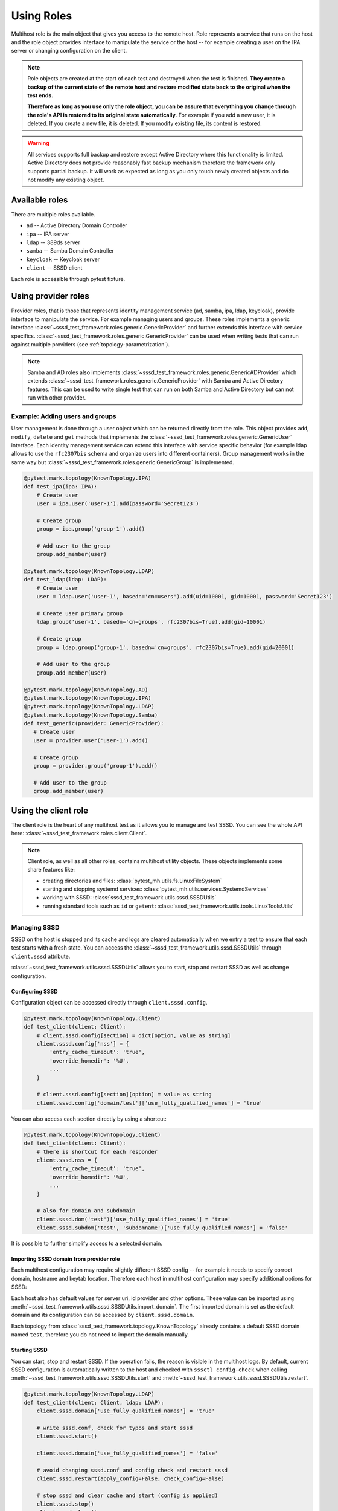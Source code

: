 Using Roles
###########

Multihost role is the main object that gives you access to the remote host. Role
represents a service that runs on the host and the role object provides
interface to manipulate the service or the host -- for example creating a user
on the IPA server or changing configuration on the client.

.. note::

    Role objects are created at the start of each test and destroyed when the
    test is finished. **They create a backup of the current state of the remote
    host and restore modified state back to the original when the test ends.**

    **Therefore as long as you use only the role object, you can be assure that
    everything you change through the role's API is restored to its original
    state automatically.** For example if you add a new user, it is deleted. If
    you create a new file, it is deleted. If you modify existing file, its
    content is restored.

.. warning::

    All services supports full backup and restore except Active Directory where
    this functionality is limited. Active Directory does not provide reasonably
    fast backup mechanism therefore the framework only supports partial backup.
    It will work as expected as long as you only touch newly created objects and
    do not modify any existing object.

Available roles
***************

There are multiple roles available.

* ``ad`` -- Active Directory Domain Controller
* ``ipa`` -- IPA server
* ``ldap`` -- 389ds server
* ``samba`` -- Samba Domain Controller
* ``keycloak`` -- Keycloak server
* ``client`` -- SSSD client

Each role is accessible through pytest fixture.

Using provider roles
********************

Provider roles, that is those that represents identity management service (ad,
samba, ipa, ldap, keycloak), provide interface to manipulate the service. For
example managing users and groups. These roles implements a generic interface
:class:`~sssd_test_framework.roles.generic.GenericProvider` and further extends
this interface with service specifics.
:class:`~sssd_test_framework.roles.generic.GenericProvider` can be used when
writing tests that can run against multiple providers (see
:ref:`topology-parametrization`).

.. note::

   Samba and AD roles also implements
   :class:`~sssd_test_framework.roles.generic.GenericADProvider` which extends
   :class:`~sssd_test_framework.roles.generic.GenericProvider` with Samba and
   Active Directory features. This can be used to write single test that can run
   on both Samba and Active Directory but can not run with other provider.

Example: Adding users and groups
================================

User management is done through a user object which can be returned directly
from the role. This object provides ``add``, ``modify``, ``delete`` and ``get``
methods that implements the
:class:`~sssd_test_framework.roles.generic.GenericUser` interface. Each identity
management service can extend this interface with service specific behavior (for
example ldap allows to use the ``rfc2307bis`` schema and organize users into
different containers). Group management works in the same way but
:class:`~sssd_test_framework.roles.generic.GenericGroup` is implemented.

.. code-block:: python

    @pytest.mark.topology(KnownTopology.IPA)
    def test_ipa(ipa: IPA):
        # Create user
        user = ipa.user('user-1').add(password='Secret123')

        # Create group
        group = ipa.group('group-1').add()

        # Add user to the group
        group.add_member(user)

    @pytest.mark.topology(KnownTopology.LDAP)
    def test_ldap(ldap: LDAP):
        # Create user
        user = ldap.user('user-1', basedn='cn=users').add(uid=10001, gid=10001, password='Secret123')

        # Create user primary group
        ldap.group('user-1', basedn='cn=groups', rfc2307bis=True).add(gid=10001)

        # Create group
        group = ldap.group('group-1', basedn='cn=groups', rfc2307bis=True).add(gid=20001)

        # Add user to the group
        group.add_member(user)

    @pytest.mark.topology(KnownTopology.AD)
    @pytest.mark.topology(KnownTopology.IPA)
    @pytest.mark.topology(KnownTopology.LDAP)
    @pytest.mark.topology(KnownTopology.Samba)
    def test_generic(provider: GenericProvider):
       # Create user
       user = provider.user('user-1').add()

       # Create group
       group = provider.group('group-1').add()

       # Add user to the group
       group.add_member(user)

.. seealso::

    See the following role objects:
    :class:`~sssd_test_framework.roles.ad.AD`,
    :class:`~sssd_test_framework.roles.ipa.IPA`,
    :class:`~sssd_test_framework.roles.ldap.LDAP`,
    :class:`~sssd_test_framework.roles.samba.Samba`,
    :class:`~sssd_test_framework.roles.keycloak.Keycloak`

Using the client role
*********************

The client role is the heart of any multihost test as it allows you to manage
and test SSSD. You can see the whole API here:
:class:`~sssd_test_framework.roles.client.Client`.

.. note::

    Client role, as well as all other roles, contains multihost utility objects.
    These objects implements some share features like:

    * creating directories and files: :class:`pytest_mh.utils.fs.LinuxFileSystem`
    * starting and stopping systemd services: :class:`pytest_mh.utils.services.SystemdServices`
    * working with SSSD: :class:`sssd_test_framework.utils.sssd.SSSDUtils`
    * running standard tools such as ``id`` or ``getent``: :class:`sssd_test_framework.utils.tools.LinuxToolsUtils`

    .. code-block:: python
        :caption: Example: Working with files and directories

        @pytest.mark.topology(KnownTopology.LDAP)
        def test_files(client: Client):
            # Read file
            nsswitch = client.fs.read('/etc/nsswitch.conf')

            # Write file
            client.fs.write('/etc/krb5.conf', '''
                [logging]
                default = FILE:/var/log/krb5libs.log

                [libdefaults]
                ticket_lifetime = 24h
                renew_lifetime = 7d
                forwardable = true
                rdns = false
            ''')

            # Create directory
            client.fs.mkdir('/tmp/newdir', mode='0600')

    .. code-block:: python
        :caption: Example: Managing services

        @pytest.mark.topology(KnownTopology.LDAP)
        def test_service(ldap: LDAP):
            # Stop directory server
            ldap.svc.stop('dirsrv.target')

Managing SSSD
=============

SSSD on the host is stopped and its cache and logs are cleared automatically
when we entry a test to ensure that each test starts with a fresh state. You can
access the :class:`~sssd_test_framework.utils.sssd.SSSDUtils` through
``client.sssd`` attribute.

:class:`~sssd_test_framework.utils.sssd.SSSDUtils` allows you to start, stop and
restart SSSD as well as change configuration.

Configuring SSSD
----------------

Configuration object can be accessed directly through ``client.sssd.config``.

.. code-block:: python

        @pytest.mark.topology(KnownTopology.Client)
        def test_client(client: Client):
            # client.sssd.config[section] = dict[option, value as string]
            client.sssd.config['nss'] = {
                'entry_cache_timeout': 'true',
                'override_homedir': '%U',
                ...
            }

            # client.sssd.config[section][option] = value as string
            client.sssd.config['domain/test']['use_fully_qualified_names'] = 'true'

You can also access each section directly by using a shortcut:

.. code-block:: python

        @pytest.mark.topology(KnownTopology.Client)
        def test_client(client: Client):
            # there is shortcut for each responder
            client.sssd.nss = {
                'entry_cache_timeout': 'true',
                'override_homedir': '%U',
                ...
            }

            # also for domain and subdomain
            client.sssd.dom('test')['use_fully_qualified_names'] = 'true'
            client.sssd.subdom('test', 'subdomname')['use_fully_qualified_names'] = 'false'

It is possible to further simplify access to a selected domain.

.. code-block:: python
    :emphasize-lines: 9

        @pytest.mark.topology(KnownTopology.Client)
        def test_client(client: Client):
            # select a default domain (this does not affect sssd.conf)
            client.sssd.default_domain = 'test'

            # these three are equivalent
            client.sssd.config['domain/test']['use_fully_qualified_names'] = 'true'
            client.sssd.dom('test')['use_fully_qualified_names'] = 'true'
            client.sssd.domain['use_fully_qualified_names'] = 'true'

.. _importing-domain:

Importing SSSD domain from provider role
----------------------------------------

Each multihost configuration may require slightly different SSSD config -- for
example it needs to specify correct domain, hostname and keytab location.
Therefore each host in multihost configuration may specify additional options
for SSSD:

.. code-block:: yaml
    :emphasize-lines: 14

    root_password: 'Secret123'
    domains:
    - name: test
      type: sssd
      hosts:
      - hostname: client.test
        role: client

      - hostname: master.ldap.test
        role: ldap
        config:
          binddn: cn=Directory Manager
          bindpw: Secret123
          client:
            ldap_tls_reqcert: demand
            ldap_tls_cacert: /data/certs/ca.crt
            dns_discovery_domain: ldap.test

Each host also has default values for server uri, id provider and other options.
These value can be imported using
:meth:`~sssd_test_framework.utils.sssd.SSSDUtils.import_domain`. The first
imported domain is set as the default domain and its configuration can be
accessed by ``client.sssd.domain``.

.. code-block:: python
    :emphasize-lines: 3

        @pytest.mark.topology(KnownTopology.LDAP)
        def test_client(client: Client, ldap: LDAP):
            client.sssd.import_domain('test', ldap)
            client.sssd.domain['use_fully_qualified_names'] = 'true'

            conf = client.sssd.config_dumps()
            print(conf)

        # Outputs:
        #
        # [sssd]
        # services = nss, pam
        # domains = test
        #
        # [domain/test]
        # ldap_tls_reqcert = demand
        # ldap_tls_cacert = /data/certs/ca.crt
        # dns_discovery_domain = ldap.test
        # id_provider = ldap
        # ldap_uri = ldap://master.ldap.test
        # use_fully_qualified_names = true

Each topology from :class:`sssd_test_framework.topology.KnownTopology` already
contains a default SSSD domain named ``test``, therefore you do not need to
import the domain manually.

.. code-block:: python
    :emphasize-lines: 3

        @pytest.mark.topology(KnownTopology.LDAP)
        def test_client(client: Client, ldap: LDAP):
            # the domain is already imported
            # client.sssd.import_domain('test', ldap)
            client.sssd.domain['use_fully_qualified_names'] = 'true'

            conf = client.sssd.config_dumps()
            print(conf)

        # Outputs:
        #
        # [sssd]
        # services = nss, pam
        # domains = test
        #
        # [domain/test]
        # ldap_tls_reqcert = demand
        # ldap_tls_cacert = /data/certs/ca.crt
        # dns_discovery_domain = ldap.test
        # id_provider = ldap
        # ldap_uri = ldap://master.ldap.test
        # use_fully_qualified_names = true

Starting SSSD
-------------

You can start, stop and restart SSSD. If the operation fails, the reason is
visible in the multihost logs. By default, current SSSD configuration is
automatically written to the host and checked with ``sssctl config-check`` when
calling :meth:`~sssd_test_framework.utils.sssd.SSSDUtils.start` and
:meth:`~sssd_test_framework.utils.sssd.SSSDUtils.restart`.

.. code-block:: python

        @pytest.mark.topology(KnownTopology.LDAP)
        def test_client(client: Client, ldap: LDAP):
            client.sssd.domain['use_fully_qualified_names'] = 'true'

            # write sssd.conf, check for typos and start sssd
            client.sssd.start()

            client.sssd.domain['use_fully_qualified_names'] = 'false'

            # avoid changing sssd.conf and config check and restart sssd
            client.sssd.restart(apply_config=False, check_config=False)

            # stop sssd and clear cache and start (config is applied)
            client.sssd.stop()
            client.sssd.clear()
            client.sssd.start()

Asserting properties
====================

:class:`~sssd_test_framework.utils.tools.LinuxToolsUtils` can be accessed
through ``client.tools``. This gives you access to standard Linux commands such
as ``id`` and ``getent``. Output of these commands is fully parsed to allow
simple assertions.

.. code-block:: python

    @pytest.mark.topology(KnownTopology.LDAP)
    def test_ldap_id(client: Client, ldap: LDAP):
        # Create organizational units
        ou_users = ldap.ou('users').add()
        ou_groups = ldap.ou('groups').add()

        # Create user
        user = ldap.user('user-1', basedn=ou_users).add(uid=10001, gid=10001, password='Secret123')

        # Create group
        group = ldap.group('group-1', basedn=ou_groups, rfc2307bis=True).add(gid=20001)
        group.add_member(user)

        # Set schema and start SSSD
        client.sssd.domain['ldap_schema'] = 'rfc2307bis'
        client.sssd.start()

        # Assert the user
        result = client.tools.id('user-1')
        assert result is not None
        assert result.user.name == 'user-1'
        assert result.user.id == 10001
        assert result.group.id == 10001
        assert result.group.name is None  # The primary group does not exist
        assert result.memberof('group-1')

        client.sssd.domain['use_fully_qualified_names'] = 'true'
        client.sssd.restart()

        # User can not be accessed by shortname
        result = client.tools.id('user-1')
        assert result is None

        # Find the user with fully qualified name
        result = client.tools.id('user-1@test')
        assert result is not None
        assert result.user.name == 'user-1@test'
        assert result.user.id == 10001
        assert result.group.id == 10001
        assert result.group.name is None   # The primary group does not exist
        assert result.memberof('group-1@test')


Topology parametrization
************************

All tools that are described in this document allows us to write tests for any
topology and we can even write tests that can be run on multiple topologies
without changing the code.


.. code-block:: python

    @pytest.mark.topology(KnownTopology.AD)
    @pytest.mark.topology(KnownTopology.IPA)
    @pytest.mark.topology(KnownTopology.LDAP)
    @pytest.mark.topology(KnownTopology.Samba)
    def test_generic_id(client: Client, provider: GenericProvider):
        # Create user
        user = provider.user('user-1').add(uid=10001, gid=10001)

        # Create group
        group = provider.group('group-1').add(gid=20001)
        group.add_member(user)

        client.sssd.start()

        result = client.tools.id('user-1')
        assert result is not None
        assert result.user.name == 'user-1'
        assert result.user.id == 10001
        assert result.group.id == 10001
        assert result.memberof('group-1')

        client.sssd.domain['use_fully_qualified_names'] = 'true'
        client.sssd.restart()

        result = client.tools.id('user-1')
        assert result is None

        result = client.tools.id('user-1@test')
        assert result is not None
        assert result.user.name == 'user-1@test'
        assert result.user.id == 10001
        assert result.group.id == 10001
        assert result.memberof('group-1@test')

Low level access to remote host
*******************************

If you are missing some functionality, you probably want to extend any existing
role or utility class and implement support for your requirements. However, if
needed, you can also run commands on the host directly:

.. code-block:: python

        @pytest.mark.topology(KnownTopology.AD)
        def test_client(client: Client, ad: AD):
            # Commands are executed in bash on Linux systems
            client.host.ssh.run('echo "test"')

            # And in Powershell on Windows
            ad.host.ssh.run('Write-Output "test"')

.. seealso::

    You can read the API reference for:

    * roles: :mod:`sssd_test_framework.roles`
    * utils: :mod:`sssd_test_framework.utils`
    * hosts: :mod:`sssd_test_framework.hosts`
